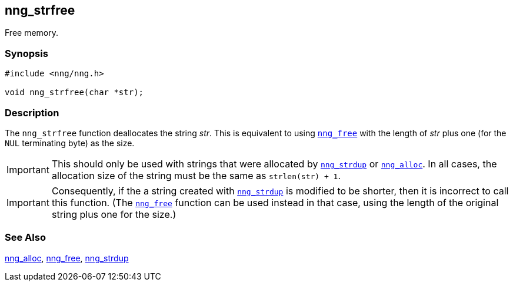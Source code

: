 ## nng_strfree

Free memory.

### Synopsis

```c
#include <nng/nng.h>

void nng_strfree(char *str);
```

### Description

The `nng_strfree` function deallocates the string _str_.
This is equivalent to using xref:nng_free.adoc[`nng_free`] with the length of _str_ plus one (for the `NUL` terminating byte) as the size.

IMPORTANT: This should only be used with strings that were allocated by xref:nng_strdup.adoc[`nng_strdup`] or xref:nng_alloc.adoc[`nng_alloc`].
In all cases, the allocation size of the string must be the same as `strlen(str) + 1`.

IMPORTANT: Consequently, if the a string created with xref:nng_strdup.adoc[`nng_strdup`] is modified to be shorter, then it is incorrect to call this function.
(The xref:nng_free.adoc[`nng_free`] function can be used instead in that case, using the length of the original string plus one for the size.)

### See Also

xref:nng_alloc.adoc[nng_alloc],
xref:nng_free.adoc[nng_free],
xref:nng_strdup.adoc[nng_strdup]
